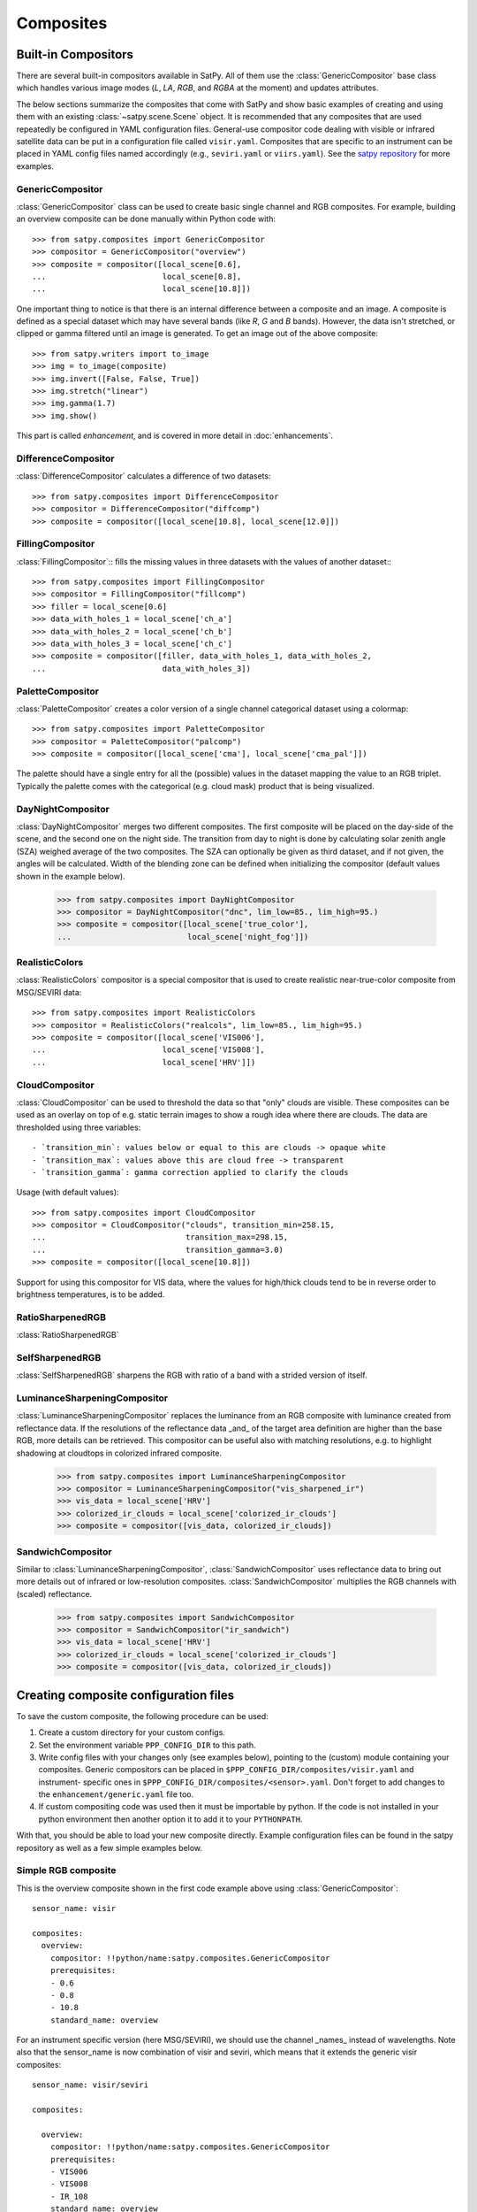 ==========
Composites
==========

Built-in Compositors
====================

.. py:currentmodule:: satpy.composites

There are several built-in compositors available in SatPy.
All of them use the :class:`GenericCompositor` base class
which handles various image modes (`L`, `LA`, `RGB`, and
`RGBA` at the moment) and updates attributes.

The below sections summarize the composites that come with SatPy and
show basic examples of creating and using them with an existing
:class:`~satpy.scene.Scene` object. It is recommended that any composites
that are used repeatedly be configured in YAML configuration files.
General-use compositor code dealing with visible or infrared satellite
data can be put in a configuration file called ``visir.yaml``. Composites
that are specific to an instrument can be placed in YAML config files named
accordingly (e.g., ``seviri.yaml`` or ``viirs.yaml``). See the
`satpy repository <https://github.com/pytroll/satpy/tree/master/satpy/etc/composites>`_
for more examples.

GenericCompositor
-----------------

:class:`GenericCompositor` class can be used to create basic single
channel and RGB composites. For example, building an overview composite
can be done manually within Python code with::

    >>> from satpy.composites import GenericCompositor
    >>> compositor = GenericCompositor("overview")
    >>> composite = compositor([local_scene[0.6],
    ...                         local_scene[0.8],
    ...                         local_scene[10.8]])

One important thing to notice is that there is an internal difference
between a composite and an image. A composite is defined as a special
dataset which may have several bands (like `R`, `G` and `B`  bands). However,
the data isn't stretched, or clipped or gamma filtered until an image
is generated.  To get an image out of the above composite::

    >>> from satpy.writers import to_image
    >>> img = to_image(composite)
    >>> img.invert([False, False, True])
    >>> img.stretch("linear")
    >>> img.gamma(1.7)
    >>> img.show()

This part is called `enhancement`, and is covered in more detail in
:doc:`enhancements`.


DifferenceCompositor
--------------------

:class:`DifferenceCompositor` calculates a difference of two datasets::

    >>> from satpy.composites import DifferenceCompositor
    >>> compositor = DifferenceCompositor("diffcomp")
    >>> composite = compositor([local_scene[10.8], local_scene[12.0]])

FillingCompositor
-----------------

:class:`FillingCompositor`:: fills the missing values in three datasets
with the values of another dataset:::

    >>> from satpy.composites import FillingCompositor
    >>> compositor = FillingCompositor("fillcomp")
    >>> filler = local_scene[0.6]
    >>> data_with_holes_1 = local_scene['ch_a']
    >>> data_with_holes_2 = local_scene['ch_b']
    >>> data_with_holes_3 = local_scene['ch_c']
    >>> composite = compositor([filler, data_with_holes_1, data_with_holes_2,
    ...                         data_with_holes_3])

PaletteCompositor
------------------

:class:`PaletteCompositor` creates a color version of a single channel
categorical dataset using a colormap::

    >>> from satpy.composites import PaletteCompositor
    >>> compositor = PaletteCompositor("palcomp")
    >>> composite = compositor([local_scene['cma'], local_scene['cma_pal']])

The palette should have a single entry for all the (possible) values
in the dataset mapping the value to an RGB triplet.  Typically the
palette comes with the categorical (e.g. cloud mask) product that is
being visualized.

DayNightCompositor
------------------

:class:`DayNightCompositor` merges two different composites.  The
first composite will be placed on the day-side of the scene, and the
second one on the night side.  The transition from day to night is
done by calculating solar zenith angle (SZA) weighed average of the
two composites.  The SZA can optionally be given as third dataset, and
if not given, the angles will be calculated.  Width of the blending
zone can be defined when initializing the compositor (default values
shown in the example below).

    >>> from satpy.composites import DayNightCompositor
    >>> compositor = DayNightCompositor("dnc", lim_low=85., lim_high=95.)
    >>> composite = compositor([local_scene['true_color'],
    ...                         local_scene['night_fog']])

RealisticColors
---------------

:class:`RealisticColors` compositor is a special compositor that is
used to create realistic near-true-color composite from MSG/SEVIRI
data::

    >>> from satpy.composites import RealisticColors
    >>> compositor = RealisticColors("realcols", lim_low=85., lim_high=95.)
    >>> composite = compositor([local_scene['VIS006'],
    ...                         local_scene['VIS008'],
    ...                         local_scene['HRV']])

CloudCompositor
---------------

:class:`CloudCompositor` can be used to threshold the data so that
"only" clouds are visible.  These composites can be used as an overlay
on top of e.g. static terrain images to show a rough idea where there
are clouds.  The data are thresholded using three variables::

 - `transition_min`: values below or equal to this are clouds -> opaque white
 - `transition_max`: values above this are cloud free -> transparent
 - `transition_gamma`: gamma correction applied to clarify the clouds

Usage (with default values)::

    >>> from satpy.composites import CloudCompositor
    >>> compositor = CloudCompositor("clouds", transition_min=258.15,
    ...                              transition_max=298.15,
    ...                              transition_gamma=3.0)
    >>> composite = compositor([local_scene[10.8]])

Support for using this compositor for VIS data, where the values for
high/thick clouds tend to be in reverse order to brightness
temperatures, is to be added.

RatioSharpenedRGB
-----------------

:class:`RatioSharpenedRGB`

SelfSharpenedRGB
----------------

:class:`SelfSharpenedRGB` sharpens the RGB with ratio of a band with a
strided version of itself.

LuminanceSharpeningCompositor
-----------------------------

:class:`LuminanceSharpeningCompositor` replaces the luminance from an
RGB composite with luminance created from reflectance data.  If the
resolutions of the reflectance data _and_ of the target area
definition are higher than the base RGB, more details can be
retrieved.  This compositor can be useful also with matching
resolutions, e.g. to highlight shadowing at cloudtops in colorized
infrared composite.

    >>> from satpy.composites import LuminanceSharpeningCompositor
    >>> compositor = LuminanceSharpeningCompositor("vis_sharpened_ir")
    >>> vis_data = local_scene['HRV']
    >>> colorized_ir_clouds = local_scene['colorized_ir_clouds']
    >>> composite = compositor([vis_data, colorized_ir_clouds])

SandwichCompositor
------------------

Similar to :class:`LuminanceSharpeningCompositor`,
:class:`SandwichCompositor` uses reflectance data to bring out more
details out of infrared or low-resolution composites.
:class:`SandwichCompositor` multiplies the RGB channels with (scaled)
reflectance.

    >>> from satpy.composites import SandwichCompositor
    >>> compositor = SandwichCompositor("ir_sandwich")
    >>> vis_data = local_scene['HRV']
    >>> colorized_ir_clouds = local_scene['colorized_ir_clouds']
    >>> composite = compositor([vis_data, colorized_ir_clouds])

Creating composite configuration files
======================================

To save the custom composite, the following procedure can be used:

1. Create a custom directory for your custom configs.
2. Set the environment variable ``PPP_CONFIG_DIR`` to this path.
3. Write config files with your changes only (see examples below), pointing
   to the (custom) module containing your composites. Generic compositors can
   be placed in ``$PPP_CONFIG_DIR/composites/visir.yaml`` and instrument-
   specific ones in ``$PPP_CONFIG_DIR/composites/<sensor>.yaml``. Don't forget
   to add changes to the ``enhancement/generic.yaml`` file too.
4. If custom compositing code was used then it must be importable by python.
   If the code is not installed in your python environment then another option
   it to add it to your ``PYTHONPATH``.

With that, you should be able to load your new composite directly. Example
configuration files can be found in the satpy repository as well as a few
simple examples below.

Simple RGB composite
--------------------

This is the overview composite shown in the first code example above
using :class:`GenericCompositor`::

    sensor_name: visir

    composites:
      overview:
        compositor: !!python/name:satpy.composites.GenericCompositor
        prerequisites:
        - 0.6
        - 0.8
        - 10.8
        standard_name: overview

For an instrument specific version (here MSG/SEVIRI), we should use
the channel _names_ instead of wavelengths.  Note also that the
sensor_name is now combination of visir and seviri, which means that
it extends the generic visir composites::

    sensor_name: visir/seviri

    composites:

      overview:
        compositor: !!python/name:satpy.composites.GenericCompositor
        prerequisites:
        - VIS006
        - VIS008
        - IR_108
        standard_name: overview

In the following examples only the composite receipes are shown, and
the header information (sensor_name, composites) and intendation needs
to be added.

Using modifiers
---------------

In many cases the basic datasets need to be adjusted, e.g. for Solar
zenith angle normalization.  These modifiers can be applied in the
following way::

      overview:
        compositor: !!python/name:satpy.composites.GenericCompositor
        prerequisites:
        - name: VIS006
          modifiers: [sunz_corrected]
        - name: VIS008
          modifiers: [sunz_corrected]
        - IR_108
        standard_name: overview

Here we see two changes:

1. channels with modifiers need to have either `name` or `wavelength`
   added in front of the channel name or wavelength, respectively
2. a list of modifiers attached to the dictionary defining the channel

The modifier above is a built-in that normalizes the Solar zenith
angle to Sun being directly at the zenith.

Using other composites
----------------------

Often it is handy to use other composites as a part of the composite.
In this example we have one composite that relies on solar channels on
the day side, and another for the night side::

    natural_with_night_fog:
      compositor: !!python/name:satpy.composites.DayNightCompositor
      prerequisites:
        - natural_color
        - night_fog
      standard_name: natural_with_night_fog

This compositor has two additional keyword arguments that can be
defined (shown with the default values, thus identical result as
above)::

    natural_with_night_fog:
      compositor: !!python/name:satpy.composites.DayNightCompositor
      prerequisites:
        - natural_color
        - night_fog
      lim_low: 85.0
      lim_high: 95.0
      standard_name: natural_with_night_fog

Defining other composites in-line
---------------------------------

It is also possible to define sub-composites in-line.  This example is
the built-in airmass composite::

    airmass:
      compositor: !!python/name:satpy.composites.GenericCompositor
      prerequisites:
      - compositor: !!python/name:satpy.composites.DifferenceCompositor
        prerequisites:
        - wavelength: 6.2
        - wavelength: 7.3
      - compositor: !!python/name:satpy.composites.DifferenceCompositor
        prerequisites:
          - wavelength: 9.7
          - wavelength: 10.8
      - wavelength: 6.2
      standard_name: airmass

Enhancing the images
====================

.. todo::

    Explain how composite names, composite standard_name, enhancement
    names, and enhancement standard_name are related to each other

    Explain what happens when no enhancement is configured for a
    product (= use the default enhancement).

    Explain that the methods are often just a wrapper for XRImage
    methods, but can also be something completely custom.

    List and explain in detail the built-in enhancements:

    - stretch
    - gamma
    - invert
    - crefl_scaling
    - cira_stretch
    - lookup
    - colorize
    - palettize
    - three_d_effect
    - btemp_threshold
    
.. todo::

    Should this be in another file/page?

After the composite is defined and created, it needs to be converted
to an image.  To do this, it is necessary to describe how the data
values are mapped to values stored in the image format.  This
procedure is called ``stretching``, and in SatPy it is implemented by
``enhancements``.

The first step is to convert the composite to an
:class:`~trollimage.xrimage.XRImage` object::

    >>> from satpy.writers import to_image
    >>> img = to_image(composite)

Now it is possible to apply enhancements available in the class::

    >>> img.invert([False, False, True])
    >>> img.stretch("linear")
    >>> img.gamma(1.7)

And finally either show or save the image::

    >>> img.show()
    >>> img.save('image.tif')

As pointed out in the composite section, it is better to define
frequently used enhancements in configuration files under
``$PPP_CONFIG_DIR/enhancements/``.  The enhancements can either be in
``generic.yaml`` or instrument-specific file (e.g., ``seviri.yaml``).

The above enhancement can be written (with the headers necessary for
the file) as::

  enhancements:
    overview:
      standard_name: overview
      operations:
        - name: inverse
          method: !!python/name:satpy.enhancements.invert
          args: [False, False, True]
        - name: stretch
          method: !!python/name:satpy.enhancements.stretch
          kwargs:
            stretch: linear
        - name: gamma
          method: !!python/name:satpy.enhancements.gamma
          kwargs:
            gamma: [1.7, 1.7, 1.7]

More examples can be found in SatPy source code directory
``satpy/etc/enhancements/generic.yaml``.

See the :doc:`enhancements` documentation for more information on
available built-in enhancements.
